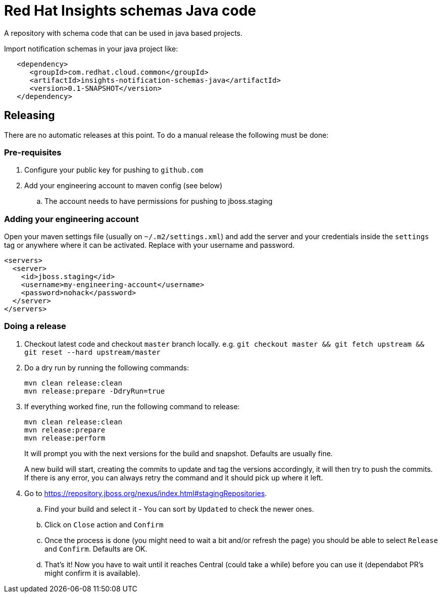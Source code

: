 = Red Hat Insights schemas Java code

A repository with schema code that can be used in java based
projects.

Import notification schemas in your java project like:

[source,xml]
----
   <dependency>
      <groupId>com.redhat.cloud.common</groupId>
      <artifactId>insights-notification-schemas-java</artifactId>
      <version>0.1-SNAPSHOT</version>
   </dependency>
----

== Releasing

There are no automatic releases at this point. To do a manual release the following must be done:

=== Pre-requisites

. Configure your public key for pushing to `github.com`
. Add your engineering account to maven config (see below)
  .. The account needs to have permissions for pushing to jboss.staging

=== Adding your engineering account

Open your maven settings file (usually on `~/.m2/settings.xml`) and add the server and your credentials
inside the `settings` tag or anywhere where it can be activated. Replace with your username and password.

```xml
<servers>
  <server>
    <id>jboss.staging</id>
    <username>my-engineering-account</username>
    <password>nohack</password>
  </server>
</servers>
```

=== Doing a release

. Checkout latest code and checkout `master` branch locally. e.g. `git checkout master && git fetch upstream && git reset --hard upstream/master`
. Do a dry run by running the following commands:
+
```bash
mvn clean release:clean
mvn release:prepare -DdryRun=true
```
. If everything worked fine, run the following command to release:
+
```bash
mvn clean release:clean
mvn release:prepare
mvn release:perform
```
It will prompt you with the next versions for the build and snapshot. Defaults are usually fine.
+
A new build will start, creating the commits to update and tag the versions accordingly, it will then
try to push the commits.
If there is any error, you can always retry the command and it should pick up where it left.

. Go to https://repository.jboss.org/nexus/index.html#stagingRepositories.
  .. Find your build and select it - You can sort by `Updated` to check the newer ones.
  .. Click on `Close` action and `Confirm`
  .. Once the process is done (you might need to wait a bit and/or refresh the page) you should be able to select `Release` and `Confirm`. Defaults are OK.
  .. That's it! Now you have to wait until it reaches Central (could take a while) before you can use it (dependabot PR's might confirm it is available).
